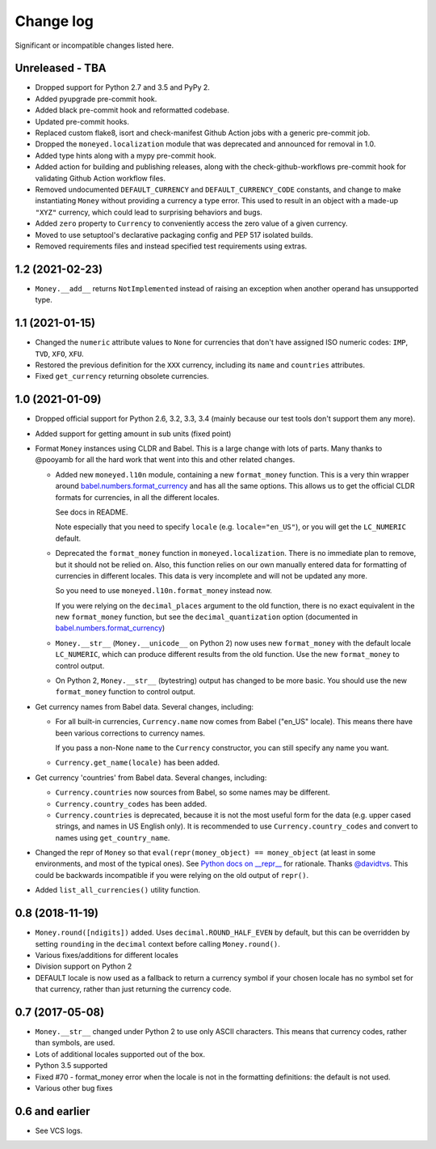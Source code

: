 ============
 Change log
============

Significant or incompatible changes listed here.

Unreleased - TBA
----------------
* Dropped support for Python 2.7 and 3.5 and PyPy 2.
* Added pyupgrade pre-commit hook.
* Added black pre-commit hook and reformatted codebase.
* Updated pre-commit hooks.
* Replaced custom flake8, isort and check-manifest Github Action jobs with a generic
  pre-commit job.
* Dropped the ``moneyed.localization`` module that was deprecated and announced for
  removal in 1.0.
* Added type hints along with a mypy pre-commit hook.
* Added action for building and publishing releases, along with the
  check-github-workflows pre-commit hook for validating Github Action workflow files.
* Removed undocumented ``DEFAULT_CURRENCY`` and ``DEFAULT_CURRENCY_CODE`` constants, and
  change to make instantiating ``Money`` without providing a currency a type error. This
  used to result in an object with a made-up ``"XYZ"`` currency, which could lead to
  surprising behaviors and bugs.
* Added ``zero`` property to ``Currency`` to conveniently access the zero value of a
  given currency.
* Moved to use setuptool's declarative packaging config and PEP 517 isolated builds.
* Removed requirements files and instead specified test requirements using extras.

1.2 (2021-02-23)
----------------
* ``Money.__add__`` returns ``NotImplemented`` instead of raising an exception when another operand has unsupported type.

1.1 (2021-01-15)
----------------
* Changed the ``numeric`` attribute values to ``None`` for currencies that don't have assigned ISO numeric codes: ``IMP``, ``TVD``, ``XFO``, ``XFU``.
* Restored the previous definition for the ``XXX`` currency, including its ``name`` and ``countries`` attributes.
* Fixed ``get_currency`` returning obsolete currencies.

1.0 (2021-01-09)
----------------
* Dropped official support for Python 2.6, 3.2, 3.3, 3.4 (mainly because
  our test tools don't support them any more).

* Added support for getting amount in sub units (fixed point)

* Format ``Money`` instances using CLDR and Babel. This is a large change with lots of parts.
  Many thanks to @pooyamb for all the hard work that went into this and other
  related changes.

  * Added new ``moneyed.l10n`` module, containing a new ``format_money``
    function. This is a very thin wrapper around `babel.numbers.format_currency
    <http://babel.pocoo.org/en/latest/api/numbers.html#babel.numbers.format_currency>`_
    and has all the same options. This allows us to get the official CLDR
    formats for currencies, in all the different locales.

    See docs in README.

    Note especially that you need to specify ``locale`` (e.g.
    ``locale="en_US"``), or you will get the ``LC_NUMERIC`` default.

  * Deprecated the ``format_money`` function in ``moneyed.localization``. There
    is no immediate plan to remove, but it should not be relied on. Also, this
    function relies on our own manually entered data for formatting of
    currencies in different locales. This data is very incomplete and will not
    be updated any more.

    So you need to use ``moneyed.l10n.format_money`` instead now.

    If you were relying on the ``decimal_places`` argument to the old function,
    there is no exact equivalent in the new ``format_money`` function, but see
    the ``decimal_quantization`` option (documented in
    `babel.numbers.format_currency
    <http://babel.pocoo.org/en/latest/api/numbers.html#babel.numbers.format_currency>`_)

  * ``Money.__str__`` (``Money.__unicode__`` on Python 2) now uses new
    ``format_money`` with the default locale ``LC_NUMERIC``, which can produce
    different results from the old function. Use the new ``format_money`` to control
    output.

  * On Python 2, ``Money.__str__`` (bytestring) output has changed to be more
    basic. You should use the new ``format_money`` function to control output.

* Get currency names from Babel data. Several changes, including:

  * For all built-in currencies, ``Currency.name`` now comes from Babel ("en_US"
    locale). This means there have been various corrections to currency names.

    If you pass a non-None ``name`` to the ``Currency`` constructor, you can
    still specify any name you want.

  * ``Currency.get_name(locale)`` has been added.

* Get currency 'countries' from Babel data. Several changes, including:

  * ``Currency.countries`` now sources from Babel, so some names may be different.

  * ``Currency.country_codes`` has been added.

  * ``Currency.countries`` is deprecated, because it is not the most useful form
    for the data (e.g. upper cased strings, and names in US English only). It is
    recommended to use ``Currency.country_codes`` and convert to names using
    ``get_country_name``.

* Changed the repr of ``Money`` so that ``eval(repr(money_object) ==
  money_object`` (at least in some environments, and most of the typical ones).
  See `Python docs on __repr__
  <https://docs.python.org/3/reference/datamodel.html?highlight=__repr__#object.__repr__>`_
  for rationale. Thanks `@davidtvs <https://github.com/davidtvs>`_. This could
  be backwards incompatible if you were relying on the old output of ``repr()``.

* Added ``list_all_currencies()`` utility function.

0.8 (2018-11-19)
----------------

* ``Money.round([ndigits])`` added.
  Uses ``decimal.ROUND_HALF_EVEN`` by default, but this can be overridden
  by setting ``rounding`` in the ``decimal`` context before calling ``Money.round()``.
* Various fixes/additions for different locales
* Division support on Python 2
* DEFAULT locale is now used as a fallback to return a currency symbol if your
  chosen locale has no symbol set for that currency, rather than just returning
  the currency code.


0.7 (2017-05-08)
----------------

* ``Money.__str__`` changed under Python 2 to use only ASCII characters.
  This means that currency codes, rather than symbols, are used.

* Lots of additional locales supported out of the box.

* Python 3.5 supported

* Fixed #70 - format_money error when the locale is not in the formatting
  definitions: the default is not used.

* Various other bug fixes


0.6 and earlier
---------------

* See VCS logs.
